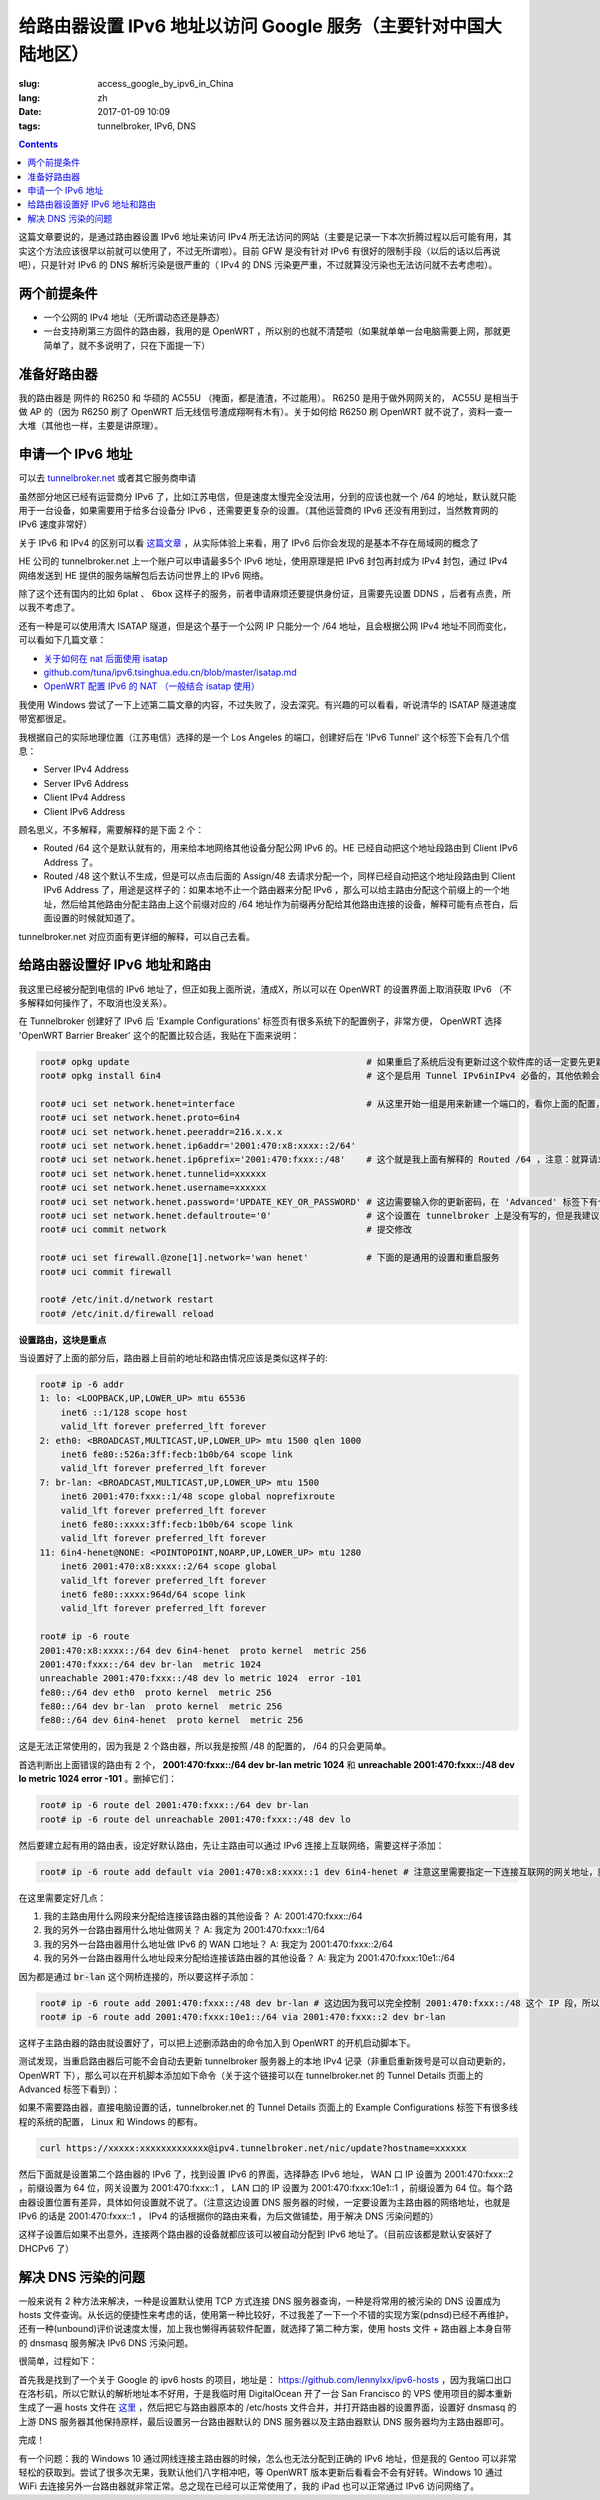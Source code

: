 ==========================================================================================
给路由器设置 IPv6 地址以访问 Google 服务（主要针对中国大陆地区）
==========================================================================================

:slug: access_google_by_ipv6_in_China
:lang: zh
:date: 2017-01-09 10:09
:tags: tunnelbroker, IPv6, DNS

.. contents::

这篇文章要说的，是通过路由器设置 IPv6 地址来访问 IPv4 所无法访问的网站（主要是记录一下本次折腾过程以后可能有用，其实这个方法应该很早以前就可以使用了，不过无所谓啦）。目前 GFW 是没有针对 IPv6 有很好的限制手段（以后的话以后再说吧），只是针对 IPv6 的 DNS 解析污染是很严重的（ IPv4 的 DNS 污染更严重，不过就算没污染也无法访问就不去考虑啦）。

两个前提条件
----------------------------------------

* 一个公网的 IPv4 地址（无所谓动态还是静态）
* 一台支持刷第三方固件的路由器，我用的是 OpenWRT ，所以别的也就不清楚啦（如果就单单一台电脑需要上网，那就更简单了，就不多说明了，只在下面提一下）

准备好路由器
----------------------------------------

我的路由器是 网件的 R6250 和 华硕的 AC55U （掩面，都是渣渣，不过能用）。 R6250 是用于做外网网关的， AC55U 是相当于做 AP 的（因为 R6250 刷了 OpenWRT 后无线信号渣成翔啊有木有）。关于如何给 R6250 刷 OpenWRT 就不说了，资料一查一大堆（其他也一样，主要是讲原理）。

申请一个 IPv6 地址
----------------------------------------

可以去 `tunnelbroker.net <https://tunnelbroker.net/)>`_ 或者其它服务商申请

虽然部分地区已经有运营商分 IPv6 了，比如江苏电信，但是速度太慢完全没法用，分到的应该也就一个 /64 的地址，默认就只能用于一台设备，如果需要用于给多台设备分 IPv6 ，还需要更复杂的设置。（其他运营商的 IPv6 还没有用到过，当然教育网的 IPv6 速度非常好）

关于 IPv6 和 IPv4 的区别可以看 `这篇文章 <https://www.ibm.com/support/knowledgecenter/zh/ssw_ibm_i_72/rzai2/rzai2compipv4ipv6.htm>`_ ，从实际体验上来看，用了 IPv6 后你会发现的是基本不存在局域网的概念了

HE 公司的 tunnelbroker.net 上一个账户可以申请最多5个 IPv6 地址，使用原理是把 IPv6 封包再封成为 IPv4 封包，通过 IPv4 网络发送到 HE 提供的服务端解包后去访问世界上的 IPv6 网络。

除了这个还有国内的比如 6plat 、 6box 这样子的服务，前者申请麻烦还要提供身份证，且需要先设置 DDNS ，后者有点贵，所以我不考虑了。

还有一种是可以使用清大 ISATAP 隧道，但是这个基于一个公网 IP 只能分一个 /64 地址，且会根据公网 IPv4 地址不同而变化，可以看如下几篇文章：

* `关于如何在 nat 后面使用 isatap <https://wiki.tuna.tsinghua.edu.cn/IsatapBehindNat>`_
* `github.com/tuna/ipv6.tsinghua.edu.cn/blob/master/isatap.md <https://github.com/tuna/ipv6.tsinghua.edu.cn/blob/master/isatap.md>`_
* `OpenWRT 配置 IPv6 的 NAT （一般结合 isatap 使用） <https://blog.blahgeek.com/2014/02/22/openwrt-ipv6-nat/>`_

我使用 Windows 尝试了一下上述第二篇文章的内容，不过失败了，没去深究。有兴趣的可以看看，听说清华的 ISATAP 隧道速度带宽都很足。

我根据自己的实际地理位置（江苏电信）选择的是一个 Los Angeles 的端口，创建好后在 'IPv6 Tunnel' 这个标签下会有几个信息：

* Server IPv4 Address
* Server IPv6 Address
* Client IPv4 Address
* Client IPv6 Address

顾名思义，不多解释，需要解释的是下面 2 个：

* Routed /64  这个是默认就有的，用来给本地网络其他设备分配公网 IPv6 的。HE 已经自动把这个地址段路由到 Client IPv6 Address 了。
* Routed /48  这个默认不生成，但是可以点击后面的 Assign/48 去请求分配一个，同样已经自动把这个地址段路由到 Client IPv6 Address 了，用途是这样子的：如果本地不止一个路由器来分配 IPv6 ，那么可以给主路由分配这个前缀上的一个地址，然后给其他路由分配主路由上这个前缀对应的 /64 地址作为前缀再分配给其他路由连接的设备，解释可能有点苍白，后面设置的时候就知道了。

tunnelbroker.net 对应页面有更详细的解释，可以自己去看。

给路由器设置好 IPv6 地址和路由
----------------------------------------

我这里已经被分配到电信的 IPv6 地址了，但正如我上面所说，渣成X，所以可以在 OpenWRT 的设置界面上取消获取 IPv6 （不多解释如何操作了，不取消也没关系）。

在 Tunnelbroker 创建好了 IPv6 后 'Example Configurations' 标签页有很多系统下的配置例子，非常方便， OpenWRT 选择 'OpenWRT Barrier Breaker' 这个的配置比较合适，我贴在下面来说明：

.. code-block:: shell-session

  root# opkg update                                             # 如果重启了系统后没有更新过这个软件库的话一定要先更新一下，不然会搜索不到
  root# opkg install 6in4                                       # 这个是启用 Tunnel IPv6inIPv4 必备的，其他依赖会自动安装

  root# uci set network.henet=interface                         # 从这里开始一组是用来新建一个端口的，看你上面的配置，别看我的
  root# uci set network.henet.proto=6in4
  root# uci set network.henet.peeraddr=216.x.x.x
  root# uci set network.henet.ip6addr='2001:470:x8:xxxx::2/64'
  root# uci set network.henet.ip6prefix='2001:470:fxxx::/48'    # 这个就是我上面有解释的 Routed /64 ，注意：就算请求生成了 Routed /48 也不会在这边显示，但是你替换一下就好了
  root# uci set network.henet.tunnelid=xxxxxx
  root# uci set network.henet.username=xxxxxx
  root# uci set network.henet.password='UPDATE_KEY_OR_PASSWORD' # 这边需要输入你的更新密码，在 'Advanced' 标签下有个 'Update Key' 。如果你的公网 IPv4 地址是动态的，OpenWRT 已经有内置了更新的脚本，也是通过这个密码来更新的
  root# uci set network.henet.defaultroute='0'                  # 这个设置在 tunnelbroker 上是没有写的，但是我建议设置一下，不然之后的路由会有问题（至少我这里是这样子的）
  root# uci commit network                                      # 提交修改

  root# uci set firewall.@zone[1].network='wan henet'           # 下面的是通用的设置和重启服务
  root# uci commit firewall

  root# /etc/init.d/network restart
  root# /etc/init.d/firewall reload

**设置路由，这块是重点**

当设置好了上面的部分后，路由器上目前的地址和路由情况应该是类似这样子的:

.. code-block:: shell-session

  root# ip -6 addr
  1: lo: <LOOPBACK,UP,LOWER_UP> mtu 65536 
      inet6 ::1/128 scope host 
      valid_lft forever preferred_lft forever
  2: eth0: <BROADCAST,MULTICAST,UP,LOWER_UP> mtu 1500 qlen 1000
      inet6 fe80::526a:3ff:fecb:1b0b/64 scope link 
      valid_lft forever preferred_lft forever
  7: br-lan: <BROADCAST,MULTICAST,UP,LOWER_UP> mtu 1500 
      inet6 2001:470:fxxx::1/48 scope global noprefixroute 
      valid_lft forever preferred_lft forever
      inet6 fe80::xxxx:3ff:fecb:1b0b/64 scope link 
      valid_lft forever preferred_lft forever
  11: 6in4-henet@NONE: <POINTOPOINT,NOARP,UP,LOWER_UP> mtu 1280 
      inet6 2001:470:x8:xxxx::2/64 scope global 
      valid_lft forever preferred_lft forever
      inet6 fe80::xxxx:964d/64 scope link 
      valid_lft forever preferred_lft forever
  
  root# ip -6 route
  2001:470:x8:xxxx::/64 dev 6in4-henet  proto kernel  metric 256 
  2001:470:fxxx::/64 dev br-lan  metric 1024 
  unreachable 2001:470:fxxx::/48 dev lo metric 1024  error -101
  fe80::/64 dev eth0  proto kernel  metric 256 
  fe80::/64 dev br-lan  proto kernel  metric 256 
  fe80::/64 dev 6in4-henet  proto kernel  metric 256 

这是无法正常使用的，因为我是 2 个路由器，所以我是按照 /48 的配置的， /64 的只会更简单。

首选判断出上面错误的路由有 2 个， **2001:470:fxxx::/64 dev br-lan  metric 1024** 和 **unreachable 2001:470:fxxx::/48 dev lo metric 1024  error -101** 。删掉它们：

.. code-block:: shell-session

  root# ip -6 route del 2001:470:fxxx::/64 dev br-lan
  root# ip -6 route del unreachable 2001:470:fxxx::/48 dev lo

然后要建立起有用的路由表，设定好默认路由，先让主路由可以通过 IPv6 连接上互联网络，需要这样子添加：

.. code-block:: shell-session

  root# ip -6 route add default via 2001:470:x8:xxxx::1 dev 6in4-henet # 注意这里需要指定一下连接互联网的网关地址，就是 HE 提供的 'Server IPv6 Address'

在这里需要定好几点：

1. 我的主路由用什么网段来分配给连接该路由器的其他设备？ A: 2001:470:fxxx::/64
2. 我的另外一台路由器用什么地址做网关？ A: 我定为 2001:470:fxxx::1/64
3. 我的另外一台路由器用什么地址做 IPv6 的 WAN 口地址？ A: 我定为 2001:470:fxxx::2/64
4. 我的另外一台路由器用什么地址段来分配给连接该路由器的其他设备？ A: 我定为 2001:470:fxxx:10e1::/64

因为都是通过 :code:`br-lan` 这个网桥连接的，所以要这样子添加：

.. code-block:: shell-session

  root# ip -6 route add 2001:470:fxxx::/48 dev br-lan # 这边因为我可以完全控制 2001:470:fxxx::/48 这个 IP 段，所以直接 /48 不用 /64
  root# ip -6 route add 2001:470:fxxx:10e1::/64 via 2001:470:fxxx::2 dev br-lan 

这样子主路由器的路由就设置好了，可以把上述删添路由的命令加入到 OpenWRT 的开机启动脚本下。

测试发现，当重启路由器后可能不会自动去更新 tunnelbroker 服务器上的本地 IPv4 记录（非重启重新拨号是可以自动更新的，OpenWRT 下），那么可以在开机脚本添加如下命令（关于这个链接可以在 tunnelbroker.net 的 Tunnel Details 页面上的 Advanced 标签下看到）：

如果不需要路由器，直接电脑设置的话，tunnelbroker.net 的 Tunnel Details 页面上的 Example Configurations 标签下有很多线程的系统的配置， Linux 和 Windows 的都有。

.. code-block:: shell-session

  curl https://xxxxx:xxxxxxxxxxxxx@ipv4.tunnelbroker.net/nic/update?hostname=xxxxxx

然后下面就是设置第二个路由器的 IPv6 了，找到设置 IPv6 的界面，选择静态 IPv6 地址， WAN 口 IP 设置为 2001:470:fxxx::2 ，前缀设置为 64 位，网关设置为 2001:470:fxxx::1 ， LAN 口的 IP 设置为 2001:470:fxxx:10e1::1 ，前缀设置为 64 位。每个路由器设置位置有差异，具体如何设置就不说了。（注意这边设置 DNS 服务器的时候，一定要设置为主路由器的网络地址，也就是 IPv6 的话是 2001:470:fxxx::1 ， IPv4 的话根据你的路由来看，为后文做铺垫，用于解决 DNS 污染问题的）

这样子设置后如果不出意外，连接两个路由器的设备就都应该可以被自动分配到 IPv6 地址了。（目前应该都是默认安装好了 DHCPv6 了）

解决 DNS 污染的问题
----------------------------------------

一般来说有 2 种方法来解决，一种是设置默认使用 TCP 方式连接 DNS 服务器查询，一种是将常用的被污染的 DNS 设置成为 hosts 文件查询。从长远的便捷性来考虑的话，使用第一种比较好，不过我差了一下一个不错的实现方案(pdnsd)已经不再维护，还有一种(unbound)评价说速度太慢，加上我也懒得再装软件配置，就选择了第二种方案，使用 hosts 文件 + 路由器上本身自带的 dnsmasq 服务解决 IPv6 DNS 污染问题。

很简单，过程如下：

首先我是找到了一个关于 Google 的 ipv6 hosts 的项目，地址是： `https://github.com/lennylxx/ipv6-hosts <https://github.com/lennylxx/ipv6-hosts>`_ ，因为我端口出口在洛杉矶，所以它默认的解析地址本不好用，于是我临时用 DigitalOcean 开了一台 San Francisco 的 VPS 使用项目的脚本重新生成了一遍 hosts 文件在 `这里 <https://c.ume.ink/s/kVTSe3f9WPQ5XC0>`_ ，然后把它与路由器原本的 /etc/hosts 文件合并，并打开路由器的设置界面，设置好 dnsmasq 的上游 DNS 服务器其他保持原样，最后设置另一台路由器默认的 DNS 服务器以及主路由器默认 DNS 服务器均为主路由器即可。

完成！

有一个问题：我的 Windows 10 通过网线连接主路由器的时候，怎么也无法分配到正确的 IPv6 地址，但是我的 Gentoo 可以非常轻松的获取到。尝试了很多次无果，我默认他们八字相冲吧，等 OpenWRT 版本更新后看看会不会有好转。Windows 10 通过 WiFi 去连接另外一台路由器就非常正常。总之现在已经可以正常使用了，我的 iPad 也可以正常通过 IPv6 访问网络了。


